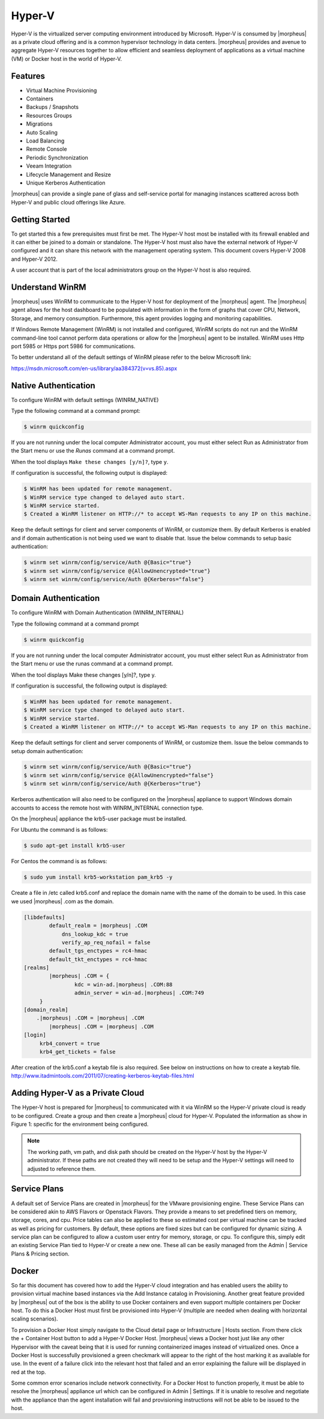 Hyper-V
--------

Hyper-V is the virtualized server computing environment introduced by Microsoft. Hyper-V is consumed by |morpheus| as a private cloud offering and is a common hypervisor technology in data centers. |morpheus| provides and avenue to aggregate Hyper-V resources together to allow efficient and seamless deployment of applications as a virtual machine (VM) or Docker host in the world of Hyper-V.

Features
^^^^^^^^

• Virtual Machine Provisioning
• Containers
• Backups / Snapshots
• Resources Groups
• Migrations
• Auto Scaling
• Load Balancing
• Remote Console
• Periodic Synchronization
• Veeam Integration
• Lifecycle Management and Resize
• Unique Kerberos Authentication

|morpheus| can provide a single pane of glass and self-service portal for managing instances scattered across both Hyper-V and public cloud offerings like Azure.

Getting Started
^^^^^^^^^^^^^^^^

To get started this a few prerequisites must first be met. The Hyper-V host most be installed with its firewall enabled and it can either be joined to a domain or standalone. The Hyper-V host must also have the external network of Hyper-V configured and it can share this network with the management operating system. This document covers Hyper-V 2008 and Hyper-V 2012.

A user account that is part of the local administrators group on the Hyper-V host is also required.

Understand WinRM
^^^^^^^^^^^^^^^^

|morpheus| uses WinRM to communicate to the Hyper-V host for deployment of the |morpheus| agent. The |morpheus| agent allows for the host dashboard to be populated with information in the form of graphs that cover CPU, Network, Storage, and memory consumption. Furthermore, this agent provides logging and monitoring capabilities.

If Windows Remote Management (WinRM) is not installed and configured, WinRM scripts do not run and the WinRM command-line tool cannot perform data operations or allow for the |morpheus| agent to be installed. WinRM uses Http port 5985 or Https port 5986 for communications.

To better understand all of the default settings of WinRM please refer to the below Microsoft link:

https://msdn.microsoft.com/en-us/library/aa384372(v=vs.85).aspx

Native Authentication
^^^^^^^^^^^^^^^^^^^^^

To configure WinRM with default settings (WINRM_NATIVE)

Type the following command at a command prompt:

.. code-block:: bash

   $ winrm quickconfig

If you are not running under the local computer Administrator account, you must either select Run as Administrator from the Start menu or use the `Runas` command at a command prompt.

When the tool displays ``Make these changes [y/n]?``, type ``y``.

If configuration is successful, the following output is displayed:

.. code-block:: bash

    $ WinRM has been updated for remote management.
    $ WinRM service type changed to delayed auto start.
    $ WinRM service started.
    $ Created a WinRM listener on HTTP://* to accept WS-Man requests to any IP on this machine.


Keep the default settings for client and server components of WinRM, or customize them. By default Kerberos is enabled and if domain authentication is not being used we want to disable that. Issue the below commands to setup basic authentication:

.. code-block:: bash

    $ winrm set winrm/config/service/Auth @{Basic="true"}
    $ winrm set winrm/config/service @{AllowUnencrypted="true"}
    $ winrm set winrm/config/service/Auth @{Kerberos="false"}

Domain Authentication
^^^^^^^^^^^^^^^^^^^^^

To configure WinRM with Domain Authentication (WINRM_INTERNAL)

Type the following command at a command prompt

.. code-block:: bash

   $ winrm quickconfig

If you are not running under the local computer Administrator account, you must either select Run as Administrator from the Start menu or use the runas command at a command prompt.

When the tool displays Make these changes [y/n]?, type y.

If configuration is successful, the following output is displayed:

.. code-block:: bash

    $ WinRM has been updated for remote management.
    $ WinRM service type changed to delayed auto start.
    $ WinRM service started.
    $ Created a WinRM listener on HTTP://* to accept WS-Man requests to any IP on this machine.


Keep the default settings for client and server components of WinRM, or customize them. Issue the below commands to setup domain authentication:

.. code-block:: bash

    $ winrm set winrm/config/service/Auth @{Basic="true"}
    $ winrm set winrm/config/service @{AllowUnencrypted="false"}
    $ winrm set winrm/config/service/Auth @{Kerberos="true"}

Kerberos authentication will also need to be configured on the |morpheus| appliance to support Windows domain accounts to access the remote host with WINRM_INTERNAL connection type.

On the |morpheus| appliance the krb5-user package must be installed.

For Ubuntu the command is as follows:

.. code-block:: bash

    $ sudo apt-get install krb5-user

For Centos the command is as follows:

.. code-block:: bash

    $ sudo yum install krb5-workstation pam_krb5 -y

Create a file in /etc called krb5.conf and replace the domain name with the name of the domain to be used. In this case we used |morpheus| .com as the domain.

.. code-block:: bash

    [libdefaults]
            default_realm = |morpheus| .COM
                dns_lookup_kdc = true
                verify_ap_req_nofail = false
            default_tgs_enctypes = rc4-hmac
            default_tkt_enctypes = rc4-hmac
    [realms]
            |morpheus| .COM = {
                    kdc = win-ad.|morpheus| .COM:88
                    admin_server = win-ad.|morpheus| .COM:749
         }
    [domain_realm]
        .|morpheus| .COM = |morpheus| .COM
            |morpheus| .COM = |morpheus| .COM
    [login]
         krb4_convert = true
         krb4_get_tickets = false

After creation of the krb5.conf a keytab file is also required. See below on instructions on how to create a keytab file.
http://www.itadmintools.com/2011/07/creating-kerberos-keytab-files.html

Adding Hyper-V as a Private Cloud
^^^^^^^^^^^^^^^^^^^^^^^^^^^^^^^^^^

The Hyper-V host is prepared for |morpheus| to communicated with it via WinRM so the Hyper-V private cloud is ready to be configured. Create a group and then create a |morpheus| cloud for Hyper-V. Populated the information as show in Figure 1: specific for the environment being configured.

.. image:: /images/hyperv1_original.png

.. NOTE:: The working path, vm path, and disk path should be created on the Hyper-V host by the Hyper-V administrator. If these paths are not created they will need to be setup and the Hyper-V settings will need to adjusted to reference them.

.. image:: /images/hyperv2_original.png

Service Plans
^^^^^^^^^^^^^

A default set of Service Plans are created in |morpheus| for the VMware provisioning engine. These Service Plans can be considered akin to AWS Flavors or Openstack Flavors. They provide a means to set predefined tiers on memory, storage, cores, and cpu. Price tables can also be applied to these so estimated cost per virtual machine can be tracked as well as pricing for customers. By default, these options are fixed sizes but can be configured for dynamic sizing. A service plan can be configured to allow a custom user entry for memory, storage, or cpu. To configure this, simply edit an existing Service Plan tied to Hyper-V or create a new one. These all can be easily managed from the Admin | Service Plans & Pricing section.

.. image:: /images/hyperv3_original.png

Docker
^^^^^^^

So far this document has covered how to add the Hyper-V cloud integration and has enabled users the ability to provision virtual machine based instances via the Add Instance catalog in Provisioning. Another great feature provided by |morpheus| out of the box is the ability to use Docker containers and even support multiple containers per Docker host. To do this a Docker Host must first be provisioned into Hyper-V (multiple are needed when dealing with horizontal scaling scenarios).

To provision a Docker Host simply navigate to the Cloud detail page or Infrastructure | Hosts section. From there click the + Container Host button to add a Hyper-V Docker Host. |morpheus| views a Docker host just like any other Hypervisor with the caveat being that it is used for running containerized images instead of virtualized ones. Once a Docker Host is successfully provisioned a green checkmark will appear to the right of the host marking it as available for use. In the event of a failure click into the relevant host that failed and an error explaining the failure will be displayed in red at the top.

Some common error scenarios include network connectivity. For a Docker Host to function properly, it must be able to resolve the |morpheus| appliance url which can be configured in Admin | Settings. If it is unable to resolve and negotiate with the appliance than the agent installation will fail and provisioning instructions will not be able to be issued to the host.
